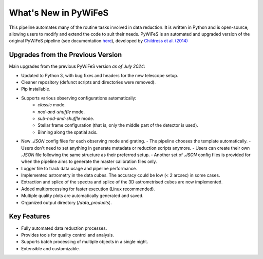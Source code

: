 .. _features:

What's New in PyWiFeS
=====================

This pipeline automates many of the routine tasks involved in data reduction. It is written in Python and is open-source, allowing users to modify and extend the code to suit their needs.
PyWiFeS is an automated and upgraded version of the original PyWiFeS pipeline (see documentation `here <https://www.mso.anu.edu.au/pywifes/doku.php?id=documentation>`_), developed by `Childress et al. (2014) <http://adsabs.harvard.edu/abs/2014Ap%26SS.349..617C>`_


Upgrades from the Previous Version
----------------------------------

Main upgrades from the previous PyWiFeS version *as of July 2024*:

- Updated to Python 3, with bug fixes and headers for the new telescope setup.
- Cleaner repository (defunct scripts and directories were removed).
- Pip installable.
- Supports various observing configurations automatically:
    - `classic` mode.
    - `nod-and-shuffle` mode.
    - `sub-nod-and-shuffle` mode.
    - Stellar frame configuration (that is, only the middle part of the detector is used).
    - Binning along the spatial axis.
- New `.JSON` config files for each observing mode and grating.
  - The pipeline chooses the template automatically.
  - Users don't need to set anything in generate metadata or reduction scripts anymore.
  - Users can create their own `.JSON` file following the same structure as their preferred setup.
  - Another set of `.JSON` config files is provided for when the pipeline aims to generate the master calibration files only.
- Logger file to track data usage and pipeline performance.
- Implemented astrometry in the data cubes. The accuracy could be low (< 2 arcsec) in some cases. 
- Extraction and splice of the spectra and splice of the 3D astrometrised cubes are now implemented.
- Added multiprocessing for faster execution (Linux recommended).
- Multiple quality plots are automatically generated and saved.
- Organized output directory (`/data_products`).


Key Features
------------

- Fully automated data reduction processes.
- Provides tools for quality control and analysis.
- Supports batch processing of multiple objects in a single night.
- Extensible and customizable.
